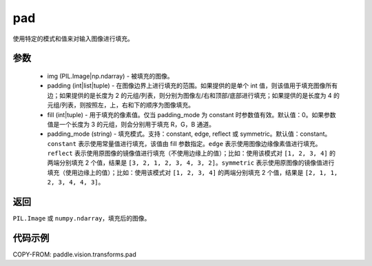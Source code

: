 .. _cn_api_vision_transforms_pad:

pad
-------------------------------

.. py:function:: paddle.vision.transforms.pad(img, padding, fill=0, padding_mode='constant')

使用特定的模式和值来对输入图像进行填充。

参数
:::::::::

    - img (PIL.Image|np.ndarray) - 被填充的图像。
    - padding (int|list|tuple) - 在图像边界上进行填充的范围。如果提供的是单个 int 值，则该值用于填充图像所有边；如果提供的是长度为 2 的元组/列表，则分别为图像左/右和顶部/底部进行填充；如果提供的是长度为 4 的元组/列表，则按照左，上，右和下的顺序为图像填充。
    - fill (int|tuple) - 用于填充的像素值。仅当 padding_mode 为 constant 时参数值有效。默认值：0。如果参数值是一个长度为 3 的元组，则会分别用于填充 R，G，B 通道。
    - padding_mode (string) - 填充模式。支持：constant, edge, reflect 或 symmetric。默认值：constant。 ``constant`` 表示使用常量值进行填充，该值由 fill 参数指定。``edge`` 表示使用图像边缘像素值进行填充。``reflect`` 表示使用原图像的镜像值进行填充（不使用边缘上的值）；比如：使用该模式对 ``[1, 2, 3, 4]`` 的两端分别填充 2 个值，结果是 ``[3, 2, 1, 2, 3, 4, 3, 2]``。``symmetric`` 表示使用原图像的镜像值进行填充（使用边缘上的值）；比如：使用该模式对 ``[1, 2, 3, 4]`` 的两端分别填充 2 个值，结果是 ``[2, 1, 1, 2, 3, 4, 4, 3]``。

返回
:::::::::

``PIL.Image`` 或 ``numpy.ndarray``，填充后的图像。

代码示例
:::::::::

COPY-FROM: paddle.vision.transforms.pad
